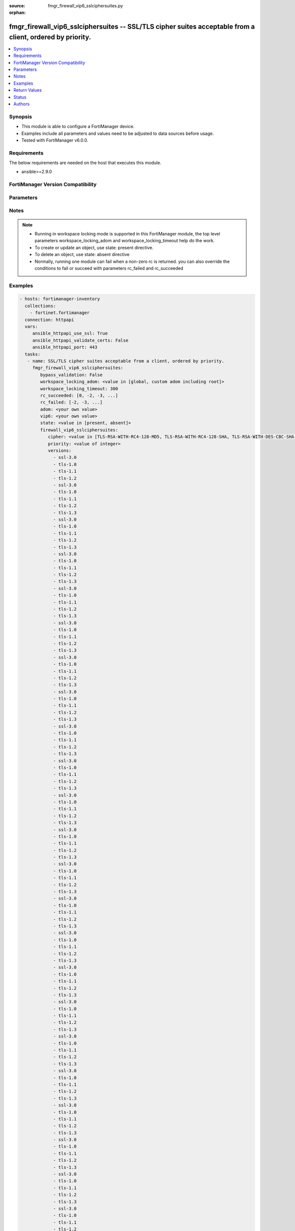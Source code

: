 :source: fmgr_firewall_vip6_sslciphersuites.py

:orphan:

.. _fmgr_firewall_vip6_sslciphersuites:

fmgr_firewall_vip6_sslciphersuites -- SSL/TLS cipher suites acceptable from a client, ordered by priority.
++++++++++++++++++++++++++++++++++++++++++++++++++++++++++++++++++++++++++++++++++++++++++++++++++++++++++

.. versionadded:: 2.10

.. contents::
   :local:
   :depth: 1


Synopsis
--------

- This module is able to configure a FortiManager device.
- Examples include all parameters and values need to be adjusted to data sources before usage.
- Tested with FortiManager v6.0.0.


Requirements
------------
The below requirements are needed on the host that executes this module.

- ansible>=2.9.0



FortiManager Version Compatibility
----------------------------------
.. raw:: html

 <br>
 <table>
 <tr>
 <td></td>
 <td><code class="docutils literal notranslate">6.0.0 </code></td>
 <td><code class="docutils literal notranslate">6.2.1 </code></td>
 <td><code class="docutils literal notranslate">6.4.0 </code></td>
 <td><code class="docutils literal notranslate">7.0.0 </code></td>
 </tr>
 <tr>
 <td>firewall_vip6_sslciphersuites</td>
 <td>yes</td>
 <td>yes</td>
 <td>yes</td>
 <td>yes</td>
 </tr>
 </table>
 <p>



Parameters
----------

.. raw:: html

 <ul>
 <li><span class="li-head">enable_log</span> - Enable/Disable logging for task <span class="li-normal">type: bool</span> <span class="li-required">required: false</span> <span class="li-normal"> default: False</span> </li>
 <li><span class="li-head">proposed_method</span> - The overridden method for the underlying Json RPC request <span class="li-normal">type: str</span> <span class="li-required">required: false</span> <span class="li-normal"> choices: set, update, add</span> </li>
 <li><span class="li-head">bypass_validation</span> - Only set to True when module schema diffs with FortiManager API structure, module continues to execute without validating parameters <span class="li-normal">type: bool</span> <span class="li-required">required: false</span> <span class="li-normal"> default: False</span> </li>
 <li><span class="li-head">workspace_locking_adom</span> - Acquire the workspace lock if FortiManager is running in workspace mode <span class="li-normal">type: str</span> <span class="li-required">required: false</span> <span class="li-normal"> choices: global, custom adom including root</span> </li>
 <li><span class="li-head">workspace_locking_timeout</span> - The maximum time in seconds to wait for other users to release workspace lock <span class="li-normal">type: integer</span> <span class="li-required">required: false</span>  <span class="li-normal">default: 300</span> </li>
 <li><span class="li-head">rc_succeeded</span> - The rc codes list with which the conditions to succeed will be overriden <span class="li-normal">type: list</span> <span class="li-required">required: false</span> </li>
 <li><span class="li-head">rc_failed</span> - The rc codes list with which the conditions to fail will be overriden <span class="li-normal">type: list</span> <span class="li-required">required: false</span> </li>
 <li><span class="li-head">state</span> - The directive to create, update or delete an object <span class="li-normal">type: str</span> <span class="li-required">required: true</span> <span class="li-normal"> choices: present, absent</span> </li>
 <li><span class="li-head">adom</span> - The parameter in requested url <span class="li-normal">type: str</span> <span class="li-required">required: true</span> </li>
 <li><span class="li-head">vip6</span> - The parameter in requested url <span class="li-normal">type: str</span> <span class="li-required">required: true</span> </li>
 <li><span class="li-head">firewall_vip6_sslciphersuites</span> - SSL/TLS cipher suites acceptable from a client, ordered by priority. <span class="li-normal">type: dict</span></li>
 <ul class="ul-self">
 <li><span class="li-head">cipher</span> - Cipher suite name. <span class="li-normal">type: str</span>  <span class="li-normal">choices: [TLS-RSA-WITH-RC4-128-MD5, TLS-RSA-WITH-RC4-128-SHA, TLS-RSA-WITH-DES-CBC-SHA, TLS-RSA-WITH-3DES-EDE-CBC-SHA, TLS-RSA-WITH-AES-128-CBC-SHA, TLS-RSA-WITH-AES-256-CBC-SHA, TLS-RSA-WITH-AES-128-CBC-SHA256, TLS-RSA-WITH-AES-256-CBC-SHA256, TLS-RSA-WITH-CAMELLIA-128-CBC-SHA, TLS-RSA-WITH-CAMELLIA-256-CBC-SHA, TLS-RSA-WITH-CAMELLIA-128-CBC-SHA256, TLS-RSA-WITH-CAMELLIA-256-CBC-SHA256, TLS-RSA-WITH-SEED-CBC-SHA, TLS-RSA-WITH-ARIA-128-CBC-SHA256, TLS-RSA-WITH-ARIA-256-CBC-SHA384, TLS-DHE-RSA-WITH-DES-CBC-SHA, TLS-DHE-RSA-WITH-3DES-EDE-CBC-SHA, TLS-DHE-RSA-WITH-AES-128-CBC-SHA, TLS-DHE-RSA-WITH-AES-256-CBC-SHA, TLS-DHE-RSA-WITH-AES-128-CBC-SHA256, TLS-DHE-RSA-WITH-AES-256-CBC-SHA256, TLS-DHE-RSA-WITH-CAMELLIA-128-CBC-SHA, TLS-DHE-RSA-WITH-CAMELLIA-256-CBC-SHA, TLS-DHE-RSA-WITH-CAMELLIA-128-CBC-SHA256, TLS-DHE-RSA-WITH-CAMELLIA-256-CBC-SHA256, TLS-DHE-RSA-WITH-SEED-CBC-SHA, TLS-DHE-RSA-WITH-ARIA-128-CBC-SHA256, TLS-DHE-RSA-WITH-ARIA-256-CBC-SHA384, TLS-ECDHE-RSA-WITH-RC4-128-SHA, TLS-ECDHE-RSA-WITH-3DES-EDE-CBC-SHA, TLS-ECDHE-RSA-WITH-AES-128-CBC-SHA, TLS-ECDHE-RSA-WITH-AES-256-CBC-SHA, TLS-ECDHE-RSA-WITH-CHACHA20-POLY1305-SHA256, TLS-ECDHE-ECDSA-WITH-CHACHA20-POLY1305-SHA256, TLS-DHE-RSA-WITH-CHACHA20-POLY1305-SHA256, TLS-DHE-RSA-WITH-AES-128-GCM-SHA256, TLS-DHE-RSA-WITH-AES-256-GCM-SHA384, TLS-DHE-DSS-WITH-AES-128-CBC-SHA, TLS-DHE-DSS-WITH-AES-256-CBC-SHA, TLS-DHE-DSS-WITH-AES-128-CBC-SHA256, TLS-DHE-DSS-WITH-AES-128-GCM-SHA256, TLS-DHE-DSS-WITH-AES-256-CBC-SHA256, TLS-DHE-DSS-WITH-AES-256-GCM-SHA384, TLS-ECDHE-RSA-WITH-AES-128-CBC-SHA256, TLS-ECDHE-RSA-WITH-AES-128-GCM-SHA256, TLS-ECDHE-RSA-WITH-AES-256-CBC-SHA384, TLS-ECDHE-RSA-WITH-AES-256-GCM-SHA384, TLS-ECDHE-ECDSA-WITH-AES-128-CBC-SHA, TLS-ECDHE-ECDSA-WITH-AES-128-CBC-SHA256, TLS-ECDHE-ECDSA-WITH-AES-128-GCM-SHA256, TLS-ECDHE-ECDSA-WITH-AES-256-CBC-SHA384, TLS-ECDHE-ECDSA-WITH-AES-256-GCM-SHA384, TLS-RSA-WITH-AES-128-GCM-SHA256, TLS-RSA-WITH-AES-256-GCM-SHA384, TLS-DHE-DSS-WITH-CAMELLIA-128-CBC-SHA, TLS-DHE-DSS-WITH-CAMELLIA-256-CBC-SHA, TLS-DHE-DSS-WITH-CAMELLIA-128-CBC-SHA256, TLS-DHE-DSS-WITH-CAMELLIA-256-CBC-SHA256, TLS-DHE-DSS-WITH-SEED-CBC-SHA, TLS-DHE-DSS-WITH-ARIA-128-CBC-SHA256, TLS-DHE-DSS-WITH-ARIA-256-CBC-SHA384, TLS-ECDHE-RSA-WITH-ARIA-128-CBC-SHA256, TLS-ECDHE-RSA-WITH-ARIA-256-CBC-SHA384, TLS-ECDHE-ECDSA-WITH-ARIA-128-CBC-SHA256, TLS-ECDHE-ECDSA-WITH-ARIA-256-CBC-SHA384, TLS-DHE-DSS-WITH-3DES-EDE-CBC-SHA, TLS-DHE-DSS-WITH-DES-CBC-SHA, TLS-AES-128-GCM-SHA256, TLS-AES-256-GCM-SHA384, TLS-CHACHA20-POLY1305-SHA256]</span> </li>
 <li><span class="li-head">priority</span> - SSL/TLS cipher suites priority. <span class="li-normal">type: int</span> </li>
 <li><span class="li-head">versions</span> - No description for the parameter <span class="li-normal">type: array</span> <span class="li-normal">choices: [ssl-3.0, tls-1.0, tls-1.1, tls-1.2, ssl-3.0, tls-1.0, tls-1.1, tls-1.2, tls-1.3, ssl-3.0, tls-1.0, tls-1.1, tls-1.2, tls-1.3, ssl-3.0, tls-1.0, tls-1.1, tls-1.2, tls-1.3, ssl-3.0, tls-1.0, tls-1.1, tls-1.2, tls-1.3, ssl-3.0, tls-1.0, tls-1.1, tls-1.2, tls-1.3, ssl-3.0, tls-1.0, tls-1.1, tls-1.2, tls-1.3, ssl-3.0, tls-1.0, tls-1.1, tls-1.2, tls-1.3, ssl-3.0, tls-1.0, tls-1.1, tls-1.2, tls-1.3, ssl-3.0, tls-1.0, tls-1.1, tls-1.2, tls-1.3, ssl-3.0, tls-1.0, tls-1.1, tls-1.2, tls-1.3, ssl-3.0, tls-1.0, tls-1.1, tls-1.2, tls-1.3, ssl-3.0, tls-1.0, tls-1.1, tls-1.2, tls-1.3, ssl-3.0, tls-1.0, tls-1.1, tls-1.2, tls-1.3, ssl-3.0, tls-1.0, tls-1.1, tls-1.2, tls-1.3, ssl-3.0, tls-1.0, tls-1.1, tls-1.2, tls-1.3, ssl-3.0, tls-1.0, tls-1.1, tls-1.2, tls-1.3, ssl-3.0, tls-1.0, tls-1.1, tls-1.2, tls-1.3, ssl-3.0, tls-1.0, tls-1.1, tls-1.2, tls-1.3, ssl-3.0, tls-1.0, tls-1.1, tls-1.2, tls-1.3, ssl-3.0, tls-1.0, tls-1.1, tls-1.2, tls-1.3, ssl-3.0, tls-1.0, tls-1.1, tls-1.2, tls-1.3, ssl-3.0, tls-1.0, tls-1.1, tls-1.2, tls-1.3, ssl-3.0, tls-1.0, tls-1.1, tls-1.2, tls-1.3, ssl-3.0, tls-1.0, tls-1.1, tls-1.2, tls-1.3, ssl-3.0, tls-1.0, tls-1.1, tls-1.2, tls-1.3, ssl-3.0, tls-1.0, tls-1.1, tls-1.2, tls-1.3, ssl-3.0, tls-1.0, tls-1.1, tls-1.2, tls-1.3, ssl-3.0, tls-1.0, tls-1.1, tls-1.2, tls-1.3, ssl-3.0, tls-1.0, tls-1.1, tls-1.2, tls-1.3, ssl-3.0, tls-1.0, tls-1.1, tls-1.2, tls-1.3, ssl-3.0, tls-1.0, tls-1.1, tls-1.2, tls-1.3, ssl-3.0, tls-1.0, tls-1.1, tls-1.2, tls-1.3, ssl-3.0, tls-1.0, tls-1.1, tls-1.2, tls-1.3, ssl-3.0, tls-1.0, tls-1.1, tls-1.2, tls-1.3, ssl-3.0, tls-1.0, tls-1.1, tls-1.2, tls-1.3, ssl-3.0, tls-1.0, tls-1.1, tls-1.2, tls-1.3, ssl-3.0, tls-1.0, tls-1.1, tls-1.2, tls-1.3, ssl-3.0, tls-1.0, tls-1.1, tls-1.2, tls-1.3, ssl-3.0, tls-1.0, tls-1.1, tls-1.2, tls-1.3, ssl-3.0, tls-1.0, tls-1.1, tls-1.2, tls-1.3, ssl-3.0, tls-1.0, tls-1.1, tls-1.2, tls-1.3, ssl-3.0, tls-1.0, tls-1.1, tls-1.2, tls-1.3, ssl-3.0, tls-1.0, tls-1.1, tls-1.2, tls-1.3, ssl-3.0, tls-1.0, tls-1.1, tls-1.2, tls-1.3, ssl-3.0, tls-1.0, tls-1.1, tls-1.2, tls-1.3, ssl-3.0, tls-1.0, tls-1.1, tls-1.2, tls-1.3, ssl-3.0, tls-1.0, tls-1.1, tls-1.2, tls-1.3, ssl-3.0, tls-1.0, tls-1.1, tls-1.2, tls-1.3, ssl-3.0, tls-1.0, tls-1.1, tls-1.2, tls-1.3, ssl-3.0, tls-1.0, tls-1.1, tls-1.2, tls-1.3, ssl-3.0, tls-1.0, tls-1.1, tls-1.2, tls-1.3, ssl-3.0, tls-1.0, tls-1.1, tls-1.2, tls-1.3, ssl-3.0, tls-1.0, tls-1.1, tls-1.2, tls-1.3, ssl-3.0, tls-1.0, tls-1.1, tls-1.2, tls-1.3, ssl-3.0, tls-1.0, tls-1.1, tls-1.2, tls-1.3, ssl-3.0, tls-1.0, tls-1.1, tls-1.2, tls-1.3, ssl-3.0, tls-1.0, tls-1.1, tls-1.2, tls-1.3, ssl-3.0, tls-1.0, tls-1.1, tls-1.2, tls-1.3, ssl-3.0, tls-1.0, tls-1.1, tls-1.2, tls-1.3, ssl-3.0, tls-1.0, tls-1.1, tls-1.2, tls-1.3, ssl-3.0, tls-1.0, tls-1.1, tls-1.2, tls-1.3, ssl-3.0, tls-1.0, tls-1.1, tls-1.2, tls-1.3, ssl-3.0, tls-1.0, tls-1.1, tls-1.2, tls-1.3]</span> </li>
 </ul>
 </ul>






Notes
-----
.. note::

   - Running in workspace locking mode is supported in this FortiManager module, the top level parameters workspace_locking_adom and workspace_locking_timeout help do the work.

   - To create or update an object, use state: present directive.

   - To delete an object, use state: absent directive

   - Normally, running one module can fail when a non-zero rc is returned. you can also override the conditions to fail or succeed with parameters rc_failed and rc_succeeded

Examples
--------

.. code-block:: yaml+jinja

 - hosts: fortimanager-inventory
   collections:
     - fortinet.fortimanager
   connection: httpapi
   vars:
      ansible_httpapi_use_ssl: True
      ansible_httpapi_validate_certs: False
      ansible_httpapi_port: 443
   tasks:
    - name: SSL/TLS cipher suites acceptable from a client, ordered by priority.
      fmgr_firewall_vip6_sslciphersuites:
         bypass_validation: False
         workspace_locking_adom: <value in [global, custom adom including root]>
         workspace_locking_timeout: 300
         rc_succeeded: [0, -2, -3, ...]
         rc_failed: [-2, -3, ...]
         adom: <your own value>
         vip6: <your own value>
         state: <value in [present, absent]>
         firewall_vip6_sslciphersuites:
            cipher: <value in [TLS-RSA-WITH-RC4-128-MD5, TLS-RSA-WITH-RC4-128-SHA, TLS-RSA-WITH-DES-CBC-SHA, ...]>
            priority: <value of integer>
            versions:
              - ssl-3.0
              - tls-1.0
              - tls-1.1
              - tls-1.2
              - ssl-3.0
              - tls-1.0
              - tls-1.1
              - tls-1.2
              - tls-1.3
              - ssl-3.0
              - tls-1.0
              - tls-1.1
              - tls-1.2
              - tls-1.3
              - ssl-3.0
              - tls-1.0
              - tls-1.1
              - tls-1.2
              - tls-1.3
              - ssl-3.0
              - tls-1.0
              - tls-1.1
              - tls-1.2
              - tls-1.3
              - ssl-3.0
              - tls-1.0
              - tls-1.1
              - tls-1.2
              - tls-1.3
              - ssl-3.0
              - tls-1.0
              - tls-1.1
              - tls-1.2
              - tls-1.3
              - ssl-3.0
              - tls-1.0
              - tls-1.1
              - tls-1.2
              - tls-1.3
              - ssl-3.0
              - tls-1.0
              - tls-1.1
              - tls-1.2
              - tls-1.3
              - ssl-3.0
              - tls-1.0
              - tls-1.1
              - tls-1.2
              - tls-1.3
              - ssl-3.0
              - tls-1.0
              - tls-1.1
              - tls-1.2
              - tls-1.3
              - ssl-3.0
              - tls-1.0
              - tls-1.1
              - tls-1.2
              - tls-1.3
              - ssl-3.0
              - tls-1.0
              - tls-1.1
              - tls-1.2
              - tls-1.3
              - ssl-3.0
              - tls-1.0
              - tls-1.1
              - tls-1.2
              - tls-1.3
              - ssl-3.0
              - tls-1.0
              - tls-1.1
              - tls-1.2
              - tls-1.3
              - ssl-3.0
              - tls-1.0
              - tls-1.1
              - tls-1.2
              - tls-1.3
              - ssl-3.0
              - tls-1.0
              - tls-1.1
              - tls-1.2
              - tls-1.3
              - ssl-3.0
              - tls-1.0
              - tls-1.1
              - tls-1.2
              - tls-1.3
              - ssl-3.0
              - tls-1.0
              - tls-1.1
              - tls-1.2
              - tls-1.3
              - ssl-3.0
              - tls-1.0
              - tls-1.1
              - tls-1.2
              - tls-1.3
              - ssl-3.0
              - tls-1.0
              - tls-1.1
              - tls-1.2
              - tls-1.3
              - ssl-3.0
              - tls-1.0
              - tls-1.1
              - tls-1.2
              - tls-1.3
              - ssl-3.0
              - tls-1.0
              - tls-1.1
              - tls-1.2
              - tls-1.3
              - ssl-3.0
              - tls-1.0
              - tls-1.1
              - tls-1.2
              - tls-1.3
              - ssl-3.0
              - tls-1.0
              - tls-1.1
              - tls-1.2
              - tls-1.3
              - ssl-3.0
              - tls-1.0
              - tls-1.1
              - tls-1.2
              - tls-1.3
              - ssl-3.0
              - tls-1.0
              - tls-1.1
              - tls-1.2
              - tls-1.3
              - ssl-3.0
              - tls-1.0
              - tls-1.1
              - tls-1.2
              - tls-1.3
              - ssl-3.0
              - tls-1.0
              - tls-1.1
              - tls-1.2
              - tls-1.3
              - ssl-3.0
              - tls-1.0
              - tls-1.1
              - tls-1.2
              - tls-1.3
              - ssl-3.0
              - tls-1.0
              - tls-1.1
              - tls-1.2
              - tls-1.3
              - ssl-3.0
              - tls-1.0
              - tls-1.1
              - tls-1.2
              - tls-1.3
              - ssl-3.0
              - tls-1.0
              - tls-1.1
              - tls-1.2
              - tls-1.3
              - ssl-3.0
              - tls-1.0
              - tls-1.1
              - tls-1.2
              - tls-1.3
              - ssl-3.0
              - tls-1.0
              - tls-1.1
              - tls-1.2
              - tls-1.3
              - ssl-3.0
              - tls-1.0
              - tls-1.1
              - tls-1.2
              - tls-1.3
              - ssl-3.0
              - tls-1.0
              - tls-1.1
              - tls-1.2
              - tls-1.3
              - ssl-3.0
              - tls-1.0
              - tls-1.1
              - tls-1.2
              - tls-1.3
              - ssl-3.0
              - tls-1.0
              - tls-1.1
              - tls-1.2
              - tls-1.3
              - ssl-3.0
              - tls-1.0
              - tls-1.1
              - tls-1.2
              - tls-1.3
              - ssl-3.0
              - tls-1.0
              - tls-1.1
              - tls-1.2
              - tls-1.3
              - ssl-3.0
              - tls-1.0
              - tls-1.1
              - tls-1.2
              - tls-1.3
              - ssl-3.0
              - tls-1.0
              - tls-1.1
              - tls-1.2
              - tls-1.3
              - ssl-3.0
              - tls-1.0
              - tls-1.1
              - tls-1.2
              - tls-1.3
              - ssl-3.0
              - tls-1.0
              - tls-1.1
              - tls-1.2
              - tls-1.3
              - ssl-3.0
              - tls-1.0
              - tls-1.1
              - tls-1.2
              - tls-1.3
              - ssl-3.0
              - tls-1.0
              - tls-1.1
              - tls-1.2
              - tls-1.3
              - ssl-3.0
              - tls-1.0
              - tls-1.1
              - tls-1.2
              - tls-1.3
              - ssl-3.0
              - tls-1.0
              - tls-1.1
              - tls-1.2
              - tls-1.3
              - ssl-3.0
              - tls-1.0
              - tls-1.1
              - tls-1.2
              - tls-1.3
              - ssl-3.0
              - tls-1.0
              - tls-1.1
              - tls-1.2
              - tls-1.3
              - ssl-3.0
              - tls-1.0
              - tls-1.1
              - tls-1.2
              - tls-1.3
              - ssl-3.0
              - tls-1.0
              - tls-1.1
              - tls-1.2
              - tls-1.3
              - ssl-3.0
              - tls-1.0
              - tls-1.1
              - tls-1.2
              - tls-1.3
              - ssl-3.0
              - tls-1.0
              - tls-1.1
              - tls-1.2
              - tls-1.3
              - ssl-3.0
              - tls-1.0
              - tls-1.1
              - tls-1.2
              - tls-1.3
              - ssl-3.0
              - tls-1.0
              - tls-1.1
              - tls-1.2
              - tls-1.3
              - ssl-3.0
              - tls-1.0
              - tls-1.1
              - tls-1.2
              - tls-1.3
              - ssl-3.0
              - tls-1.0
              - tls-1.1
              - tls-1.2
              - tls-1.3
              - ssl-3.0
              - tls-1.0
              - tls-1.1
              - tls-1.2
              - tls-1.3
              - ssl-3.0
              - tls-1.0
              - tls-1.1
              - tls-1.2
              - tls-1.3
              - ssl-3.0
              - tls-1.0
              - tls-1.1
              - tls-1.2
              - tls-1.3
              - ssl-3.0
              - tls-1.0
              - tls-1.1
              - tls-1.2
              - tls-1.3
              - ssl-3.0
              - tls-1.0
              - tls-1.1
              - tls-1.2
              - tls-1.3



Return Values
-------------


Common return values are documented: https://docs.ansible.com/ansible/latest/reference_appendices/common_return_values.html#common-return-values, the following are the fields unique to this module:


.. raw:: html

 <ul>
 <li> <span class="li-return">request_url</span> - The full url requested <span class="li-normal">returned: always</span> <span class="li-normal">type: str</span> <span class="li-normal">sample: /sys/login/user</span></li>
 <li> <span class="li-return">response_code</span> - The status of api request <span class="li-normal">returned: always</span> <span class="li-normal">type: int</span> <span class="li-normal">sample: 0</span></li>
 <li> <span class="li-return">response_message</span> - The descriptive message of the api response <span class="li-normal">returned: always</span> <span class="li-normal">type: str</span> <span class="li-normal">sample: OK</li>
 <li> <span class="li-return">response_data</span> - The data body of the api response <span class="li-normal">returned: optional</span> <span class="li-normal">type: list or dict</span></li>
 </ul>





Status
------

- This module is not guaranteed to have a backwards compatible interface.


Authors
-------

- Link Zheng (@chillancezen)
- Jie Xue (@JieX19)
- Frank Shen (@fshen01)
- Hongbin Lu (@fgtdev-hblu)


.. hint::

    If you notice any issues in this documentation, you can create a pull request to improve it.



